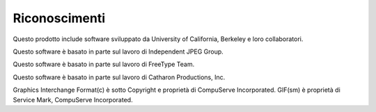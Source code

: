 ==============
Riconoscimenti
==============

Questo prodotto include software sviluppato da University of California, 
Berkeley e loro collaboratori.

Questo software è basato in parte sul lavoro di Independent JPEG Group.

Questo software è basato in parte sul lavoro di FreeType Team.

Questo software è basato in parte sul lavoro di Catharon Productions, Inc.

Graphics Interchange Format(c) è sotto Copyright e proprietà di CompuServe Incorporated. 
GIF(sm) è proprietà di Service Mark, CompuServe Incorporated.
